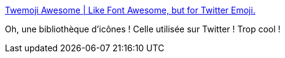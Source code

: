 :jbake-type: post
:jbake-status: published
:jbake-title: Twemoji Awesome | Like Font Awesome, but for Twitter Emoji.
:jbake-tags: css,icon,library,_mois_févr.,_année_2020
:jbake-date: 2020-02-28
:jbake-depth: ../
:jbake-uri: shaarli/1582882434000.adoc
:jbake-source: https://nicolas-delsaux.hd.free.fr/Shaarli?searchterm=https%3A%2F%2Fellekasai.github.io%2Ftwemoji-awesome%2F&searchtags=css+icon+library+_mois_f%C3%A9vr.+_ann%C3%A9e_2020
:jbake-style: shaarli

https://ellekasai.github.io/twemoji-awesome/[Twemoji Awesome | Like Font Awesome, but for Twitter Emoji.]

Oh, une bibliothèque d'icônes ! Celle utilisée sur Twitter ! Trop cool !
